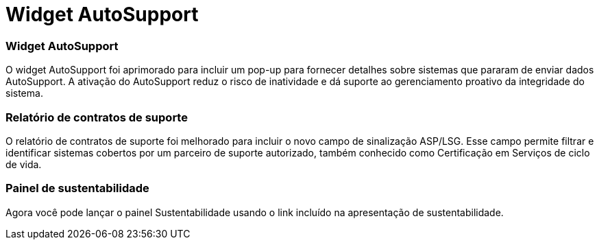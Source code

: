 = Widget AutoSupport
:allow-uri-read: 




=== Widget AutoSupport

O widget AutoSupport foi aprimorado para incluir um pop-up para fornecer detalhes sobre sistemas que pararam de enviar dados AutoSupport. A ativação do AutoSupport reduz o risco de inatividade e dá suporte ao gerenciamento proativo da integridade do sistema.



=== Relatório de contratos de suporte

O relatório de contratos de suporte foi melhorado para incluir o novo campo de sinalização ASP/LSG. Esse campo permite filtrar e identificar sistemas cobertos por um parceiro de suporte autorizado, também conhecido como Certificação em Serviços de ciclo de vida.



=== Painel de sustentabilidade

Agora você pode lançar o painel Sustentabilidade usando o link incluído na apresentação de sustentabilidade.

